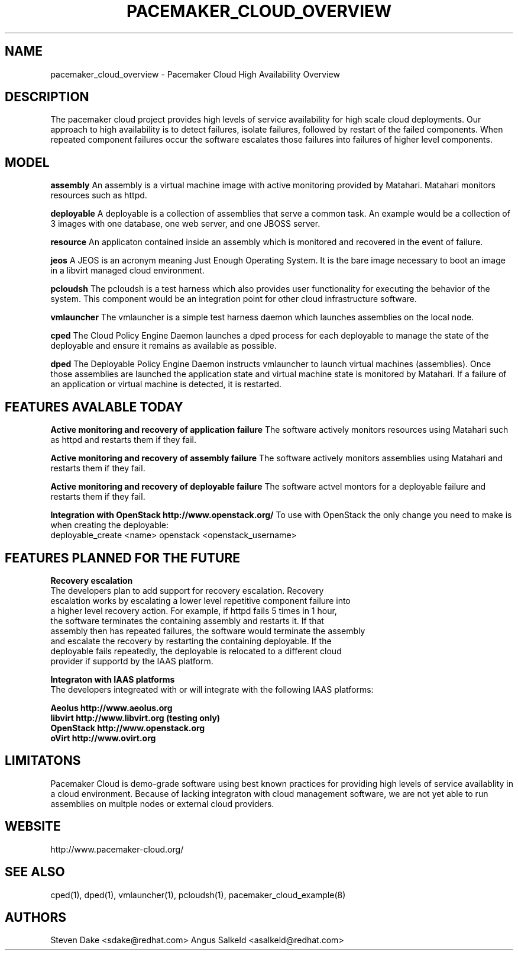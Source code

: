 .TH PACEMAKER_CLOUD_OVERVIEW 8 "Jul 2011" "pacemaker_cloud_overview"

.SH NAME
pacemaker_cloud_overview \- Pacemaker Cloud High Availability Overview

.SH DESCRIPTION
The pacemaker cloud project  provides high levels of service availability
for high scale cloud deployments.  Our approach to high availability is to
detect failures, isolate failures, followed by restart of the failed
components. When repeated component failures occur the software escalates
those failures into failures of higher level components.

.SH MODEL
.B "assembly"
An assembly is a virtual machine image with active monitoring provided by
Matahari.  Matahari monitors resources such as httpd.

.B "deployable"
A deployable is a collection of assemblies that serve a common task.  An example
would be a collection of 3 images with one database, one web server, and one
JBOSS server.

.B "resource"
An applicaton contained inside an assembly which is monitored and recovered
in the event of failure.

.B "jeos"
A JEOS is an acronym meaning Just Enough Operating System.  It is the bare image
necessary to boot an image in a libvirt managed cloud environment.

.B "pcloudsh"
The pcloudsh is a test harness which also provides user functionality for
executing the behavior of the system.  This component would be an integration
point for other cloud infrastructure software.

.B "vmlauncher"
The vmlauncher is a simple test harness daemon which launches assemblies on
the local node.

.B "cped"
The Cloud Policy Engine Daemon launches a dped process for each deployable to
manage the state of the deployable and ensure it remains as available as
possible.

.B "dped"
The Deployable Policy Engine Daemon instructs vmlauncher to launch virtual
machines (assemblies).  Once those assemblies are launched the application
state and virtual machine state is monitored by Matahari.  If a failure of
an application or virtual machine is detected, it is restarted.

.SH FEATURES AVALABLE TODAY
.B "Active monitoring and recovery of application failure"
The software actively monitors resources using Matahari such as httpd and
restarts them if they fail.

.B "Active monitoring and recovery of assembly failure"
The software actively monitors assemblies using Matahari and restarts them if
they fail.

.B "Active monitoring and recovery of deployable failure"
The software actvel montors for a deployable failure and restarts them if
they fail.

.B Integration with OpenStack http://www.openstack.org/
To use with OpenStack the only change you need to make is when creating the
deployable:
 deployable_create <name> openstack <openstack_username>

.SH FEATURES PLANNED FOR THE FUTURE
.B "Recovery escalation"
.nf
The developers plan to add support for recovery escalation.  Recovery
escalation works by escalating a lower level repetitive component failure into
a higher level recovery action.  For example, if httpd fails 5 times in 1 hour,
the software terminates the containing assembly and restarts it.  If that
assembly then has repeated failures, the software would terminate the assembly
and escalate the recovery by restarting the containing deployable.  If the
deployable fails repeatedly, the deployable is relocated to a different cloud
provider if supportd by the IAAS platform.

.B "Integraton with IAAS platforms"
.nf
The developers integreated with or will integrate with the following IAAS platforms:
.PP
.nf
.B Aeolus http://www.aeolus.org
.B libvirt http://www.libvirt.org (testing only)
.B OpenStack http://www.openstack.org
.B oVirt http://www.ovirt.org

.SH LIMITATONS
Pacemaker Cloud is demo-grade software using best known practices for
providing high levels of service availablity in a cloud environment.  Because
of lacking integraton with cloud management software, we are not yet able to
run assemblies on multple nodes or external cloud providers.

.SH WEBSITE
http://www.pacemaker\-cloud.org/

.SH SEE ALSO
cped(1), dped(1), vmlauncher(1), pcloudsh(1), pacemaker_cloud_example(8)

.SH AUTHORS
Steven Dake <sdake@redhat.com>
Angus Salkeld <asalkeld@redhat.com>
